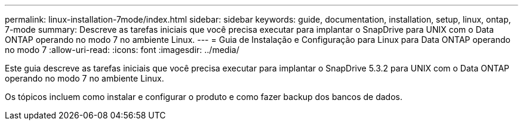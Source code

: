 ---
permalink: linux-installation-7mode/index.html 
sidebar: sidebar 
keywords: guide, documentation, installation, setup, linux, ontap, 7-mode 
summary: Descreve as tarefas iniciais que você precisa executar para implantar o SnapDrive para UNIX com o Data ONTAP operando no modo 7 no ambiente Linux. 
---
= Guia de Instalação e Configuração para Linux para Data ONTAP operando no modo 7
:allow-uri-read: 
:icons: font
:imagesdir: ../media/


[role="lead"]
Este guia descreve as tarefas iniciais que você precisa executar para implantar o SnapDrive 5.3.2 para UNIX com o Data ONTAP operando no modo 7 no ambiente Linux.

Os tópicos incluem como instalar e configurar o produto e como fazer backup dos bancos de dados.
